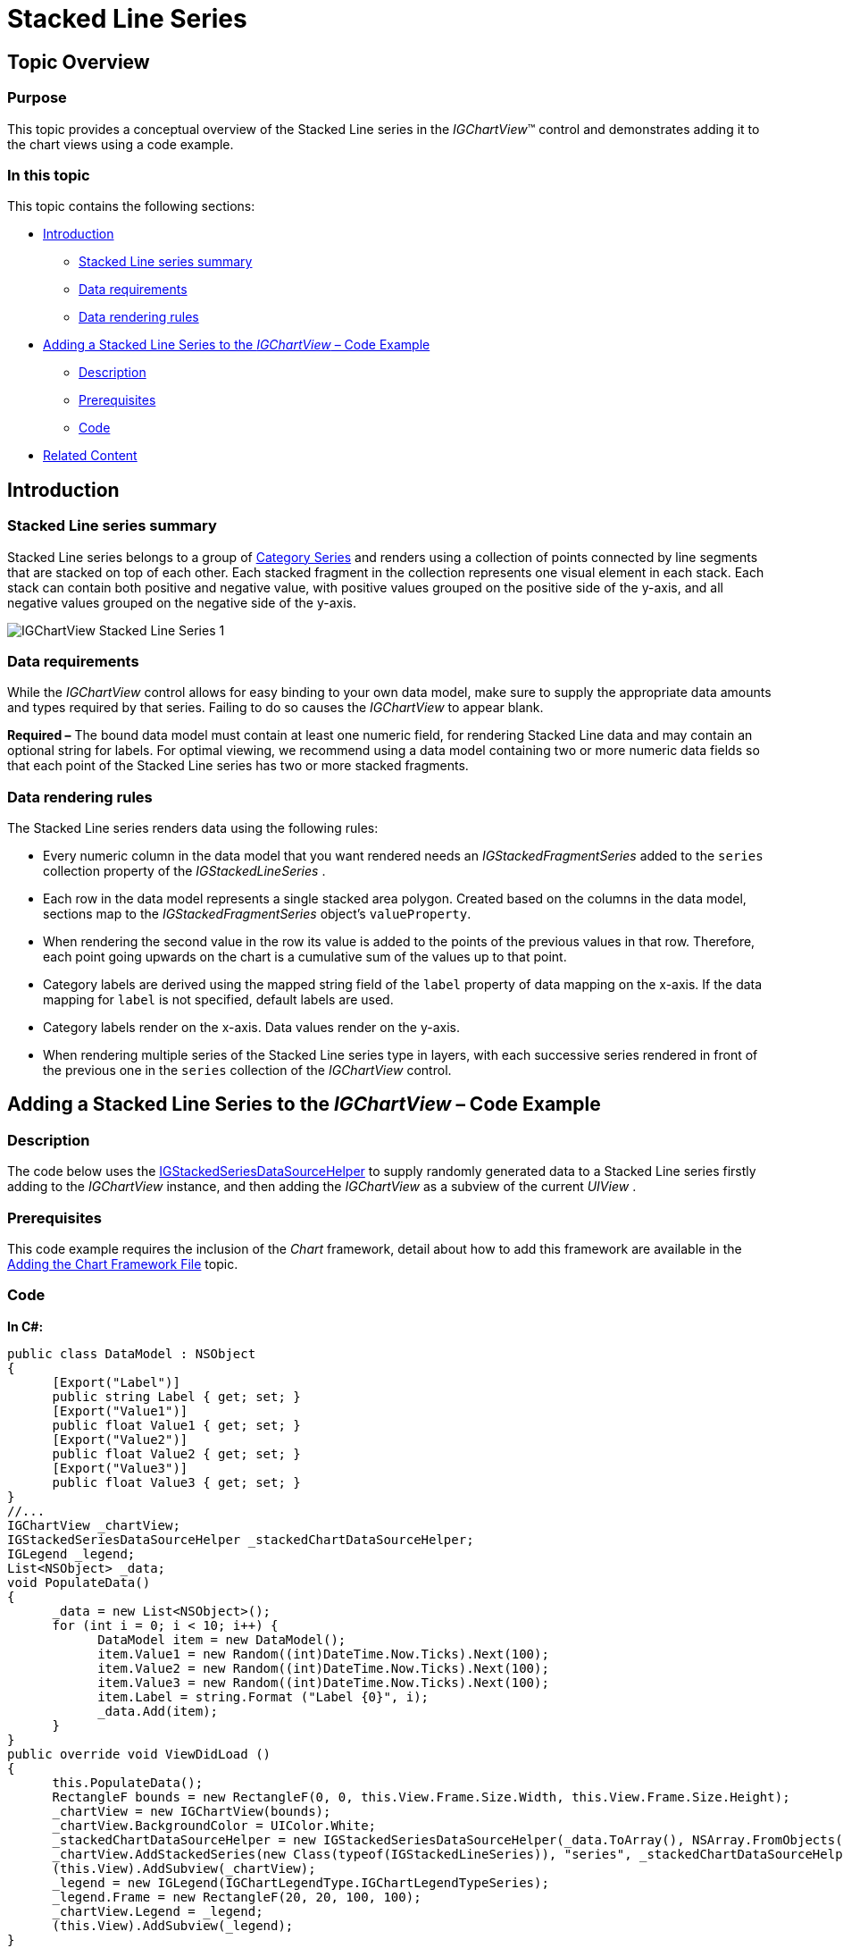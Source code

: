 ﻿////

|metadata|
{
    "name": "igchartview-stacked-line-series",
    "controlName": ["IGChartView"],
    "tags": ["Charting","How Do I"],
    "guid": "e2717a17-bd57-4044-a4de-c780e75a7e6e",  
    "buildFlags": [],
    "createdOn": "2013-02-06T14:12:49.759134Z"
}
|metadata|
////

= Stacked Line Series

== Topic Overview

=== Purpose

This topic provides a conceptual overview of the Stacked Line series in the  _IGChartView_™ control and demonstrates adding it to the chart views using a code example.

=== In this topic

This topic contains the following sections:

* <<_Ref324841248, Introduction >>

** <<_Ref328076501,Stacked Line series summary>>
** <<_Ref326327824,Data requirements>>
** <<_Ref219345947,Data rendering rules>>

* <<_Ref328076508,Adding a Stacked Line Series to the  _IGChartView_   – Code Example>>

** <<_Ref326327832,Description>>
** <<_Ref328076518,Prerequisites>>
** <<_Ref326327837,Code>>

* <<_Ref324841253, Related Content >>

[[_Ref324841248]]
== Introduction

[[_Ref328076501]]

=== Stacked Line series summary

Stacked Line series belongs to a group of link:igchartview-category-series.html[Category Series] and renders using a collection of points connected by line segments that are stacked on top of each other. Each stacked fragment in the collection represents one visual element in each stack. Each stack can contain both positive and negative value, with positive values grouped on the positive side of the y-axis, and all negative values grouped on the negative side of the y-axis.

image::images/IGChartView_-_Stacked_Line_Series_1.png[]

[[_Ref326327824]]

=== Data requirements

While the  _IGChartView_   control allows for easy binding to your own data model, make sure to supply the appropriate data amounts and types required by that series. Failing to do so causes the  _IGChartView_   to appear blank.

*Required –*  The bound data model must contain at least one numeric field, for rendering Stacked Line data and may contain an optional string for labels. For optimal viewing, we recommend using a data model containing two or more numeric data fields so that each point of the Stacked Line series has two or more stacked fragments.

[[_Ref219345947]]

=== Data rendering rules

The Stacked Line series renders data using the following rules:

* Every numeric column in the data model that you want rendered needs an  _IGStackedFragmentSeries_   added to the `series` collection property of the  _IGStackedLineSeries_  .
* Each row in the data model represents a single stacked area polygon. Created based on the columns in the data model, sections map to the  _IGStackedFragmentSeries_   object’s `valueProperty`.
* When rendering the second value in the row its value is added to the points of the previous values in that row. Therefore, each point going upwards on the chart is a cumulative sum of the values up to that point.
* Category labels are derived using the mapped string field of the `label` property of data mapping on the x-axis. If the data mapping for `label` is not specified, default labels are used.
* Category labels render on the x-axis. Data values render on the y-axis.
* When rendering multiple series of the Stacked Line series type in layers, with each successive series rendered in front of the previous one in the `series` collection of the  _IGChartView_   control.

[[_Ref324842387]]
[[_Ref328076508]]
== Adding a Stacked Line Series to the  _IGChartView_   – Code Example

[[_Ref326327832]]

=== Description

The code below uses the link:igchartview-data-source-helpers.html[IGStackedSeriesDataSourceHelper] to supply randomly generated data to a Stacked Line series firstly adding to the  _IGChartView_   instance, and then adding the  _IGChartView_   as a subview of the current  _UIView_  .

[[_Ref328076518]]

=== Prerequisites

This code example requires the inclusion of the  _Chart_   framework, detail about how to add this framework are available in the link:igchartview-adding-the-chart-framework-file.html[Adding the Chart Framework File] topic.

[[_Ref326327837]]

=== Code

*In C#:*

[source,csharp]
----
public class DataModel : NSObject
{
      [Export("Label")]
      public string Label { get; set; }
      [Export("Value1")]
      public float Value1 { get; set; }
      [Export("Value2")]
      public float Value2 { get; set; }
      [Export("Value3")]
      public float Value3 { get; set; }
}
//...
IGChartView _chartView;
IGStackedSeriesDataSourceHelper _stackedChartDataSourceHelper;
IGLegend _legend;
List<NSObject> _data;
void PopulateData()
{
      _data = new List<NSObject>();
      for (int i = 0; i < 10; i++) {
            DataModel item = new DataModel();
            item.Value1 = new Random((int)DateTime.Now.Ticks).Next(100);
            item.Value2 = new Random((int)DateTime.Now.Ticks).Next(100);
            item.Value3 = new Random((int)DateTime.Now.Ticks).Next(100);
            item.Label = string.Format ("Label {0}", i);
            _data.Add(item);
      }      
}
public override void ViewDidLoad ()
{
      this.PopulateData();
      RectangleF bounds = new RectangleF(0, 0, this.View.Frame.Size.Width, this.View.Frame.Size.Height);
      _chartView = new IGChartView(bounds);
      _chartView.BackgroundColor = UIColor.White;
      _stackedChartDataSourceHelper = new IGStackedSeriesDataSourceHelper(_data.ToArray(), NSArray.FromObjects("Value1", "Value2", "Value3"));
      _chartView.AddStackedSeries(new Class(typeof(IGStackedLineSeries)), "series", _stackedChartDataSourceHelper, "xAxis", "yAxis");
      (this.View).AddSubview(_chartView);
      _legend = new IGLegend(IGChartLegendType.IGChartLegendTypeSeries);
      _legend.Frame = new RectangleF(20, 20, 100, 100);
      _chartView.Legend = _legend;
      (this.View).AddSubview(_legend);
}
----

*In Objective-C:*

[source,csharp]
----
@interface DataModel : NSObject
@property (nonatomic, retain) NSString *label;
@property (nonatomic) float value1;
@property (nonatomic) float value2;
@property (nonatomic) float value3;
@end
@interface igViewController : UIViewController
{
    IGChartView *_chartView;
    IGStackedSeriesDataSourceHelper *_stackedChartDataSourceHelper;
    IGLegend *_legend;
    NSMutableArray *_data;
}
@end
@implementation DataModel
@synthesize value1, value2, value3;
@end
@implementation igViewController
-(void)populateData
{
    _data = [[NSMutableArray alloc]init];
    for (int i=0; i<10; i++)
    {
        DataModel *item = [[DataModel alloc]init];
        item.value1 = arc4random() % 100;
        item.value2 = arc4random() % 100;
        item.value3 = arc4random() % 100;
        item.label = [NSString stringWithFormat:@"Label %d", i];
        [_data addObject:item];
    }
}
-(void)viewDidLoad
{
    [self populateData];
    CGRect bounds = CGRectMake(0, 0, self.view.frame.size.width, self.view.frame.size.height);
    _chartView = [[IGChartView alloc] initWithFrame:bounds];
    _chartView.backgroundColor = [UIColor whiteColor];
    _stackedChartDataSourceHelper = [[IGStackedSeriesDataSourceHelper alloc]initWithData:_data fields:@"value1", @"value2", @"value3", nil];
    [_chartView addStackedSeriesForType:[IGStackedLineSeries class] usingKey:@"series" withDataSource:_stackedChartDataSourceHelper firstAxisKey:@"xAxis" secondAxisKey:@"yAxis"];    
    [self.view addSubview:_chartView];
    _legend = [[IGLegend alloc] initWithLegendType:IGChartLegendTypeSeries];
    [_legend setFrame:CGRectMake(20, 20, 100, 100)];
    _chartView.legend = _legend;
    [self.view addSubview:_legend];
}
@end
----

[[_Ref324841253]]
== Related Content

=== Topics

The following topic provides additional information related to this topic.

[options="header", cols="a,a"]
|====
|Topic|Purpose

|[[_Hlk328076609]] 

link:igchartview-chart-series.html[Chart Series]
|This collection of topics explains each of the individual charts supported by the _IGChartView_ control.

|====